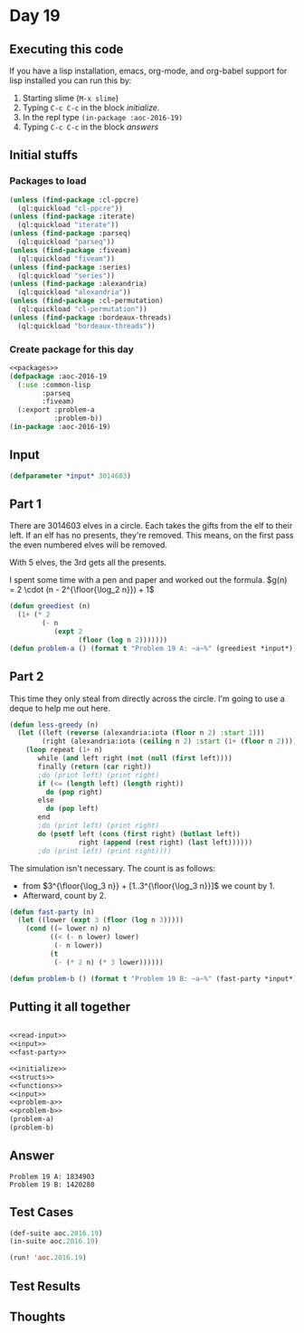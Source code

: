 #+STARTUP: indent contents
#+OPTIONS: num:nil toc:nil
* Day 19
** Executing this code
If you have a lisp installation, emacs, org-mode, and org-babel
support for lisp installed you can run this by:
1. Starting slime (=M-x slime=)
2. Typing =C-c C-c= in the block [[initialize][initialize]].
3. In the repl type =(in-package :aoc-2016-19)=
4. Typing =C-c C-c= in the block [[answers][answers]]
** Initial stuffs
*** Packages to load
#+NAME: packages
#+BEGIN_SRC lisp :results silent
  (unless (find-package :cl-ppcre)
    (ql:quickload "cl-ppcre"))
  (unless (find-package :iterate)
    (ql:quickload "iterate"))
  (unless (find-package :parseq)
    (ql:quickload "parseq"))
  (unless (find-package :fiveam)
    (ql:quickload "fiveam"))
  (unless (find-package :series)
    (ql:quickload "series"))
  (unless (find-package :alexandria)
    (ql:quickload "alexandria"))
  (unless (find-package :cl-permutation)
    (ql:quickload "cl-permutation"))
  (unless (find-package :bordeaux-threads)
    (ql:quickload "bordeaux-threads"))
#+END_SRC
*** Create package for this day
#+NAME: initialize
#+BEGIN_SRC lisp :noweb yes :results silent
  <<packages>>
  (defpackage :aoc-2016-19
    (:use :common-lisp
          :parseq
          :fiveam)
    (:export :problem-a
             :problem-b))
  (in-package :aoc-2016-19)
#+END_SRC
** Input
#+NAME: input
#+BEGIN_SRC lisp :noweb yes :results silent
  (defparameter *input* 3014603)
#+END_SRC
** Part 1
There are 3014603 elves in a circle. Each takes the gifts from the elf
to their left. If an elf has no presents, they're removed. This means,
on the first pass the even numbered elves will be removed.

With 5 elves, the 3rd gets all the presents.

I spent some time with a pen and paper and worked out the formula.
$g(n) = 2 \cdot (n - 2^{\floor{\log_2 n}}) + 1$
#+NAME: problem-a
#+BEGIN_SRC lisp :noweb yes :results silent
  (defun greediest (n)
    (1+ (* 2
          (- n
             (expt 2
                   (floor (log n 2)))))))
  (defun problem-a () (format t "Problem 19 A: ~a~%" (greediest *input*)))
#+END_SRC
** Part 2
This time they only steal from directly across the circle. I'm going
to use a deque to help me out here.
#+BEGIN_SRC lisp :results silent
  (defun less-greedy (n)
    (let ((left (reverse (alexandria:iota (floor n 2) :start 1)))
          (right (alexandria:iota (ceiling n 2) :start (1+ (floor n 2)))))
      (loop repeat (1+ n)
         while (and left right (not (null (first left))))
         finally (return (car right))
         ;do (print left) (print right)
         if (<= (length left) (length right))
           do (pop right)
         else
           do (pop left)
         end
         ;do (print left) (print right)
         do (psetf left (cons (first right) (butlast left))
                   right (append (rest right) (last left))))))
         ;do (print left) (print right))))
#+END_SRC
The simulation isn't necessary. The count is as follows:
- from $3^{\floor{\log_3 n}} + [1..3^{\floor{\log_3 n}}]$ we count by 1.
- Afterward, count by 2.
#+NAME: fast-party
#+BEGIN_SRC lisp :noweb yes :results silent
  (defun fast-party (n)
    (let ((lower (expt 3 (floor (log n 3)))))
      (cond ((= lower n) n)
            ((< (- n lower) lower)
             (- n lower))
            (t
             (- (* 2 n) (* 3 lower))))))
#+END_SRC
#+NAME: problem-b
#+BEGIN_SRC lisp :noweb yes :results silent
  (defun problem-b () (format t "Problem 19 B: ~a~%" (fast-party *input*)))
#+END_SRC
** Putting it all together
#+NAME: structs
#+BEGIN_SRC lisp :noweb yes :results silent

#+END_SRC
#+NAME: functions
#+BEGIN_SRC lisp :noweb yes :results silent
  <<read-input>>
  <<input>>
  <<fast-party>>
#+END_SRC
#+NAME: answers
#+BEGIN_SRC lisp :results output :exports both :noweb yes :tangle no
  <<initialize>>
  <<structs>>
  <<functions>>
  <<input>>
  <<problem-a>>
  <<problem-b>>
  (problem-a)
  (problem-b)
#+END_SRC
** Answer
#+RESULTS: answers
: Problem 19 A: 1834903
: Problem 19 B: 1420280
** Test Cases
#+NAME: test-cases
#+BEGIN_SRC lisp :results output :exports both
  (def-suite aoc.2016.19)
  (in-suite aoc.2016.19)

  (run! 'aoc.2016.19)
#+END_SRC
** Test Results
#+RESULTS: test-cases
** Thoughts
